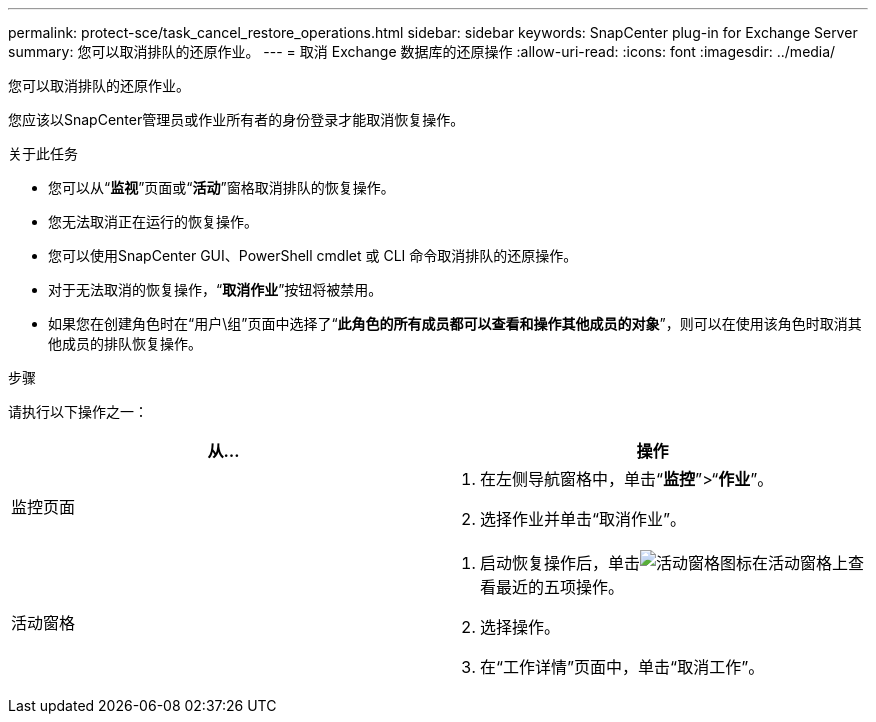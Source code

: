 ---
permalink: protect-sce/task_cancel_restore_operations.html 
sidebar: sidebar 
keywords: SnapCenter plug-in for Exchange Server 
summary: 您可以取消排队的还原作业。 
---
= 取消 Exchange 数据库的还原操作
:allow-uri-read: 
:icons: font
:imagesdir: ../media/


[role="lead"]
您可以取消排队的还原作业。

您应该以SnapCenter管理员或作业所有者的身份登录才能取消恢复操作。

.关于此任务
* 您可以从“*监视*”页面或“*活动*”窗格取消排队的恢复操作。
* 您无法取消正在运行的恢复操作。
* 您可以使用SnapCenter GUI、PowerShell cmdlet 或 CLI 命令取消排队的还原操作。
* 对于无法取消的恢复操作，“*取消作业*”按钮将被禁用。
* 如果您在创建角色时在“用户\组”页面中选择了“*此角色的所有成员都可以查看和操作其他成员的对象*”，则可以在使用该角色时取消其他成员的排队恢复操作。


.步骤
请执行以下操作之一：

|===
| 从... | 操作 


 a| 
监控页面
 a| 
. 在左侧导航窗格中，单击“*监控*”>“*作业*”。
. 选择作业并单击“取消作业”。




 a| 
活动窗格
 a| 
. 启动恢复操作后，单击image:../media/activity_pane_icon.gif["活动窗格图标"]在活动窗格上查看最近的五项操作。
. 选择操作。
. 在“工作详情”页面中，单击“取消工作”。


|===